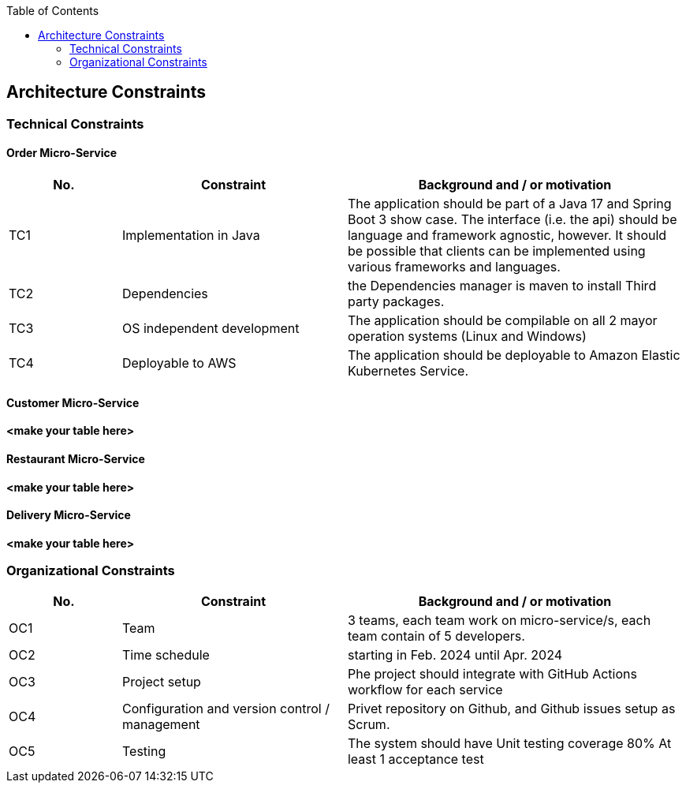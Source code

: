 :jbake-title: Architecture Constraints
:jbake-type: page_toc
:jbake-status: published
:jbake-menu: arc42
:jbake-order: 2
:filename: /chapters/02_architecture_constraints.adoc
ifndef::imagesdir[:imagesdir: ../../images]

:toc:



[[section-architecture-constraints]]
== Architecture Constraints

=== Technical Constraints

==== Order Micro-Service

[options="header",cols="1,2,3"]
|===
|No. |Constraint | Background and / or motivation
| TC1 | Implementation in Java | The application should be part of a Java 17 and Spring Boot 3 show case. The interface (i.e. the api) should be language and framework agnostic, however. It should be possible that clients can be implemented using various frameworks and languages. 
| TC2 | Dependencies | the Dependencies manager is maven to install Third party packages. 
| TC3 | OS independent development | The application should be compilable on all 2 mayor operation systems (Linux and Windows)
| TC4 | Deployable to AWS | The application should be deployable to Amazon Elastic Kubernetes Service.
|===

==== Customer Micro-Service

**<make your table here>**

==== Restaurant Micro-Service

**<make your table here>**

==== Delivery Micro-Service

**<make your table here>**

=== Organizational Constraints

[options="header",cols="1,2,3"]
|===
|No. |Constraint | Background and / or motivation
| OC1 | Team | 3 teams, each team work on micro-service/s, each team contain of 5 developers.   
| OC2 | Time schedule | starting in Feb. 2024 until Apr. 2024
| OC3 | Project setup | Phe project should integrate with GitHub Actions workflow for each service 
| OC4 | Configuration and version control / management | Privet repository on Github, and Github issues setup as Scrum.
| OC5 | Testing | The system should have Unit testing coverage 80% At least 1 acceptance test 
|===
